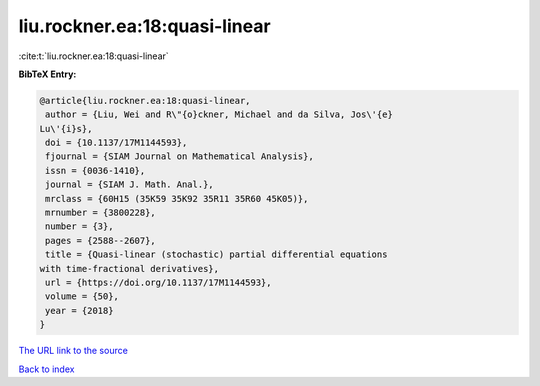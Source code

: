 liu.rockner.ea:18:quasi-linear
==============================

:cite:t:`liu.rockner.ea:18:quasi-linear`

**BibTeX Entry:**

.. code-block:: bibtex

   @article{liu.rockner.ea:18:quasi-linear,
    author = {Liu, Wei and R\"{o}ckner, Michael and da Silva, Jos\'{e}
   Lu\'{i}s},
    doi = {10.1137/17M1144593},
    fjournal = {SIAM Journal on Mathematical Analysis},
    issn = {0036-1410},
    journal = {SIAM J. Math. Anal.},
    mrclass = {60H15 (35K59 35K92 35R11 35R60 45K05)},
    mrnumber = {3800228},
    number = {3},
    pages = {2588--2607},
    title = {Quasi-linear (stochastic) partial differential equations
   with time-fractional derivatives},
    url = {https://doi.org/10.1137/17M1144593},
    volume = {50},
    year = {2018}
   }
`The URL link to the source <ttps://doi.org/10.1137/17M1144593}>`_


`Back to index <../By-Cite-Keys.html>`_
